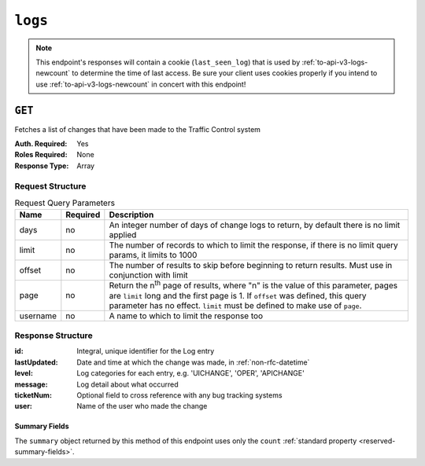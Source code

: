 ..
..
.. Licensed under the Apache License, Version 2.0 (the "License");
.. you may not use this file except in compliance with the License.
.. You may obtain a copy of the License at
..
..     http://www.apache.org/licenses/LICENSE-2.0
..
.. Unless required by applicable law or agreed to in writing, software
.. distributed under the License is distributed on an "AS IS" BASIS,
.. WITHOUT WARRANTIES OR CONDITIONS OF ANY KIND, either express or implied.
.. See the License for the specific language governing permissions and
.. limitations under the License.
..
.. _to-api-v3-logs:

********
``logs``
********

.. note:: This endpoint's responses will contain a cookie (``last_seen_log``) that is used by :ref:`to-api-v3-logs-newcount` to determine the time of last access. Be sure your client uses cookies properly if you intend to use :ref:`to-api-v3-logs-newcount` in concert with this endpoint!

``GET``
=======
Fetches a list of changes that have been made to the Traffic Control system

:Auth. Required: Yes
:Roles Required: None
:Response Type:  Array

Request Structure
-----------------
.. table:: Request Query Parameters

	+-----------+----------+-------------------------------------------------------------------------------------------------------------------------------------+
	| Name      | Required | Description                                                                                                                         |
	+===========+==========+=====================================================================================================================================+
	| days      | no       | An integer number of days of change logs to return, by default there is no limit applied                                            |
	+-----------+----------+-------------------------------------------------------------------------------------------------------------------------------------+
	| limit     | no       | The number of records to which to limit the response, if there is no limit query params, it limits to 1000                          |
	+-----------+----------+-------------------------------------------------------------------------------------------------------------------------------------+
	| offset    | no       | The number of results to skip before beginning to return results. Must use in conjunction with limit                                |
	+-----------+----------+-------------------------------------------------------------------------------------------------------------------------------------+
	| page      | no       | Return the n\ :sup:`th` page of results, where "n" is the value of this parameter, pages are ``limit`` long and the first page is 1.|
	|           |          | If ``offset`` was defined, this query parameter has no effect. ``limit`` must be defined to make use of ``page``.                   |
	+-----------+----------+-------------------------------------------------------------------------------------------------------------------------------------+
	| username  | no       | A name to which to limit the response too                                                                                           |
	+-----------+----------+-------------------------------------------------------------------------------------------------------------------------------------+

.. versionadded:: ATCv6
	The ``username``, ``page``, ``offset`` query parameters were added to this in endpoint across across all API versions in :abbr:`ATC (Apache Traffic Control)` version 6.0.0.

.. code-block:: http
	:caption: Request Example

	GET /api/3.0/logs?days=1&limit=2&username=admin HTTP/1.1
	Host: trafficops.infra.ciab.test
	User-Agent: curl/7.47.0
	Accept: */*
	Cookie: mojolicious=...

Response Structure
------------------
:id:          Integral, unique identifier for the Log entry
:lastUpdated: Date and time at which the change was made, in :ref:`non-rfc-datetime`
:level:       Log categories for each entry, e.g. 'UICHANGE', 'OPER', 'APICHANGE'
:message:     Log detail about what occurred
:ticketNum:   Optional field to cross reference with any bug tracking systems
:user:        Name of the user who made the change

.. code-block:: http
	:caption: Response Example

	HTTP/1.1 200 OK
	Access-Control-Allow-Credentials: true
	Access-Control-Allow-Headers: Origin, X-Requested-With, Content-Type, Accept
	Access-Control-Allow-Methods: POST,GET,OPTIONS,PUT,DELETE
	Access-Control-Allow-Origin: *
	Cache-Control: no-cache, no-store, max-age=0, must-revalidate
	Content-Type: application/json
	Date: Thu, 15 Nov 2018 15:11:38 GMT
	X-Server-Name: traffic_ops_golang/
	Set-Cookie: last_seen_log="2018-11-15% 15:11:38"; path=/; Max-Age=604800
	Set-Cookie: mojolicious=...; Path=/; Expires=Mon, 18 Nov 2019 17:40:54 GMT; Max-Age=3600; HttpOnly
	Vary: Accept-Encoding
	Whole-Content-Sha512: 40dV+azaZ3b6F30y6YHVbV3H2a3ekZrdoxICupwaxQnj62pwYfb7YCM7Qhe3OAItmB77Tbg9INy27ymaz3hr9A==
	Content-Length: 357

	{ "response": [
		{
			"ticketNum": null,
			"level": "APICHANGE",
			"lastUpdated": "2018-11-14 21:40:06.493975+00",
			"user": "admin",
			"id": 444,
			"message": "User [ test ] unlinked from deliveryservice [ 1 | demo1 ]."
		},
		{
			"ticketNum": null,
			"level": "APICHANGE",
			"lastUpdated": "2018-11-14 21:37:30.707571+00",
			"user": "admin",
			"id": 443,
			"message": "1 delivery services were assigned to test"
		}
		}],
		"summary": {
			"count": 2
		}
	}

Summary Fields
""""""""""""""
The ``summary`` object returned by this method of this endpoint uses only the ``count`` :ref:`standard property <reserved-summary-fields>`.
